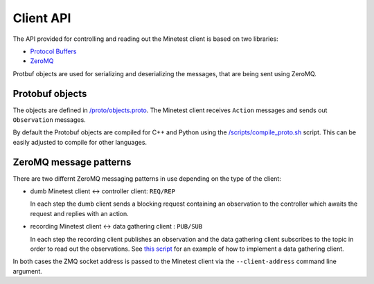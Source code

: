 Client API
==========

The API provided for controlling and reading out the Minetest client is based on two libraries:

- `Protocol Buffers <https://protobuf.dev/>`_
- `ZeroMQ <https://zeromq.org/>`_

Protbuf objects are used for serializing and deserializing the messages, that are being sent using ZeroMQ.

Protobuf objects
----------------

The objects are defined in `/proto/objects.proto <https://github.com/EleutherAI/minetest/blob/develop/proto/objects.proto>`_.
The Minetest client receives ``Action`` messages and sends out ``Observation`` messages.

By default the Protobuf objects are compiled for C++ and Python using the
`/scripts/compile_proto.sh <https://github.com/EleutherAI/minetest/blob/develop/scripts/compile_proto.sh>`_ script.
This can be easily adjusted to compile for other languages.

ZeroMQ message patterns
-----------------------

There are two differnt ZeroMQ messaging patterns in use depending on the type of the client:

- dumb Minetest client <-> controller client: ``REQ/REP``

  In each step the dumb client sends a blocking request containing an observation to the controller
  which awaits the request and replies with an action.
- recording Minetest client <-> data gathering client : ``PUB/SUB``

  In each step the recording client publishes an observation and the data gathering client
  subscribes to the topic in order to read out the observations.
  See `this script <https://github.com/EleutherAI/minetest/blob/develop/scripts/data_recorder.py>`_
  for an example of how to implement a data gathering client.

In both cases the ZMQ socket address is passed to the Minetest client via the ``--client-address`` command line argument.
